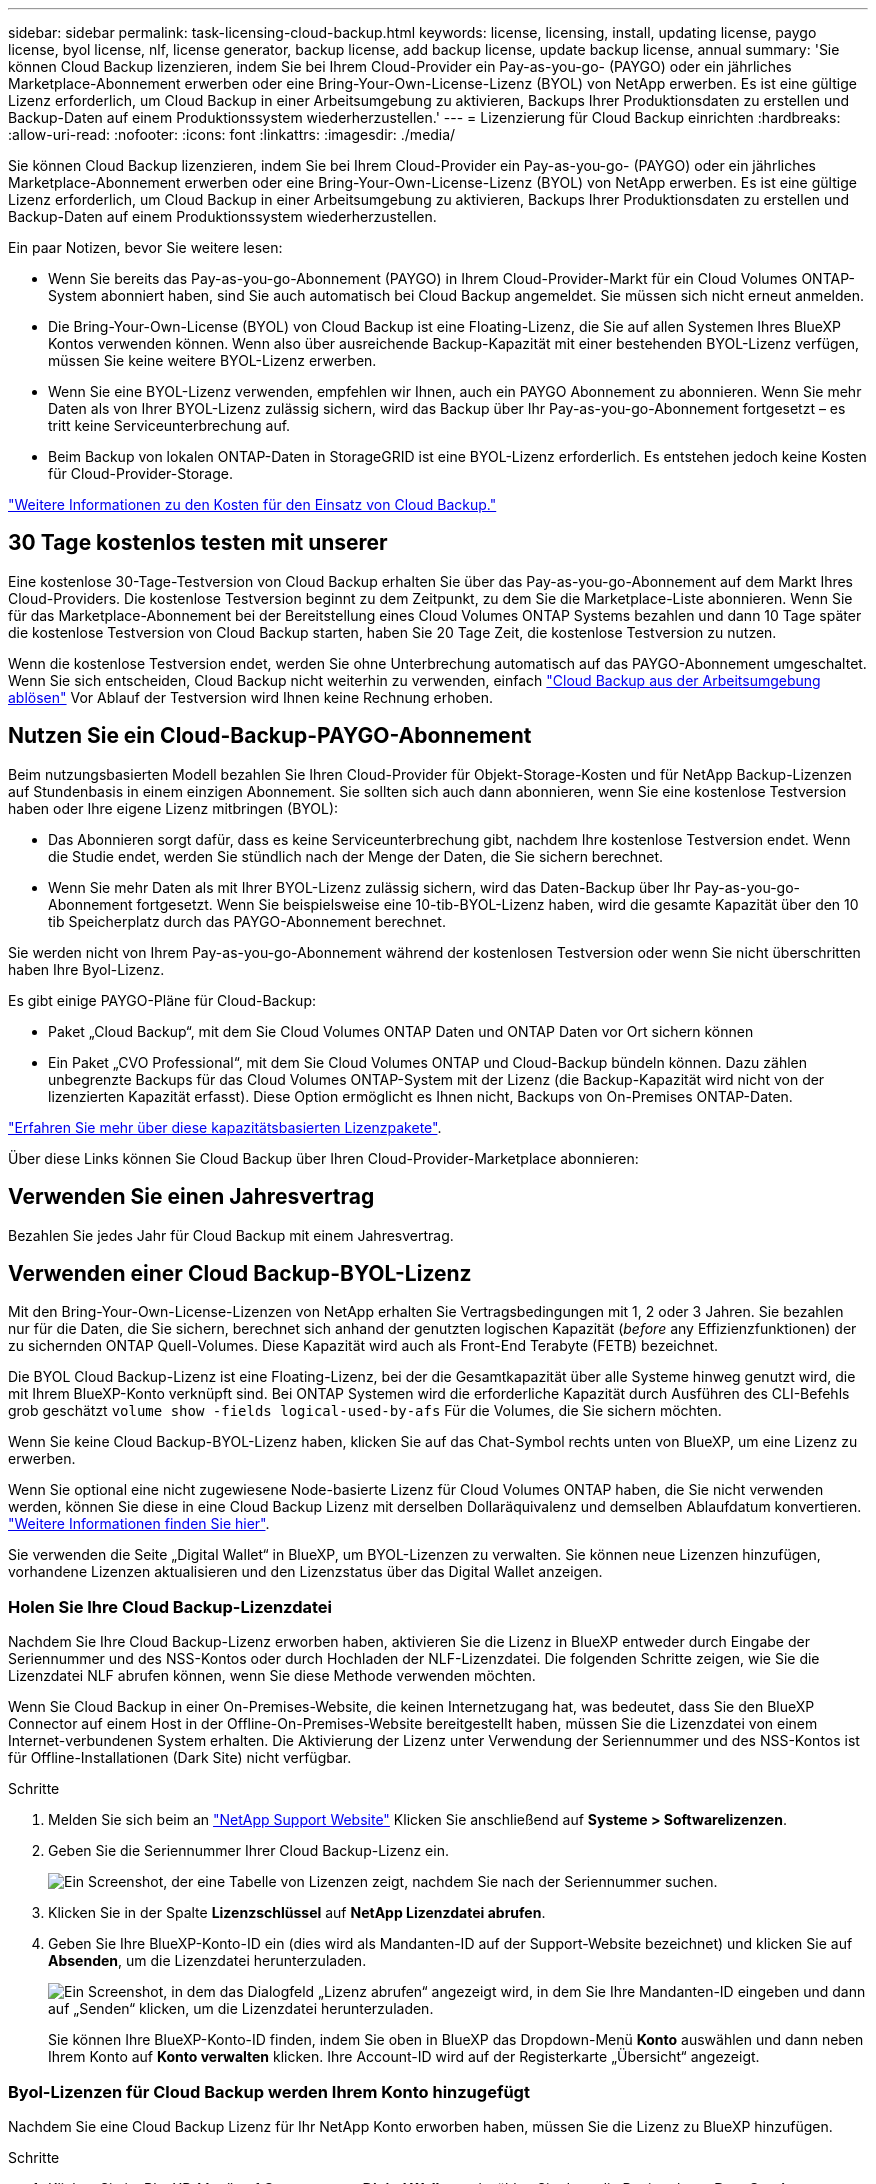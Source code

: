 ---
sidebar: sidebar 
permalink: task-licensing-cloud-backup.html 
keywords: license, licensing, install, updating license, paygo license, byol license, nlf, license generator, backup license, add backup license, update backup license, annual 
summary: 'Sie können Cloud Backup lizenzieren, indem Sie bei Ihrem Cloud-Provider ein Pay-as-you-go- (PAYGO) oder ein jährliches Marketplace-Abonnement erwerben oder eine Bring-Your-Own-License-Lizenz (BYOL) von NetApp erwerben. Es ist eine gültige Lizenz erforderlich, um Cloud Backup in einer Arbeitsumgebung zu aktivieren, Backups Ihrer Produktionsdaten zu erstellen und Backup-Daten auf einem Produktionssystem wiederherzustellen.' 
---
= Lizenzierung für Cloud Backup einrichten
:hardbreaks:
:allow-uri-read: 
:nofooter: 
:icons: font
:linkattrs: 
:imagesdir: ./media/


[role="lead"]
Sie können Cloud Backup lizenzieren, indem Sie bei Ihrem Cloud-Provider ein Pay-as-you-go- (PAYGO) oder ein jährliches Marketplace-Abonnement erwerben oder eine Bring-Your-Own-License-Lizenz (BYOL) von NetApp erwerben. Es ist eine gültige Lizenz erforderlich, um Cloud Backup in einer Arbeitsumgebung zu aktivieren, Backups Ihrer Produktionsdaten zu erstellen und Backup-Daten auf einem Produktionssystem wiederherzustellen.

Ein paar Notizen, bevor Sie weitere lesen:

* Wenn Sie bereits das Pay-as-you-go-Abonnement (PAYGO) in Ihrem Cloud-Provider-Markt für ein Cloud Volumes ONTAP-System abonniert haben, sind Sie auch automatisch bei Cloud Backup angemeldet. Sie müssen sich nicht erneut anmelden.
* Die Bring-Your-Own-License (BYOL) von Cloud Backup ist eine Floating-Lizenz, die Sie auf allen Systemen Ihres BlueXP Kontos verwenden können. Wenn also über ausreichende Backup-Kapazität mit einer bestehenden BYOL-Lizenz verfügen, müssen Sie keine weitere BYOL-Lizenz erwerben.
* Wenn Sie eine BYOL-Lizenz verwenden, empfehlen wir Ihnen, auch ein PAYGO Abonnement zu abonnieren. Wenn Sie mehr Daten als von Ihrer BYOL-Lizenz zulässig sichern, wird das Backup über Ihr Pay-as-you-go-Abonnement fortgesetzt – es tritt keine Serviceunterbrechung auf.
* Beim Backup von lokalen ONTAP-Daten in StorageGRID ist eine BYOL-Lizenz erforderlich. Es entstehen jedoch keine Kosten für Cloud-Provider-Storage.


link:concept-ontap-backup-to-cloud.html#cost["Weitere Informationen zu den Kosten für den Einsatz von Cloud Backup."]



== 30 Tage kostenlos testen mit unserer

Eine kostenlose 30-Tage-Testversion von Cloud Backup erhalten Sie über das Pay-as-you-go-Abonnement auf dem Markt Ihres Cloud-Providers. Die kostenlose Testversion beginnt zu dem Zeitpunkt, zu dem Sie die Marketplace-Liste abonnieren. Wenn Sie für das Marketplace-Abonnement bei der Bereitstellung eines Cloud Volumes ONTAP Systems bezahlen und dann 10 Tage später die kostenlose Testversion von Cloud Backup starten, haben Sie 20 Tage Zeit, die kostenlose Testversion zu nutzen.

Wenn die kostenlose Testversion endet, werden Sie ohne Unterbrechung automatisch auf das PAYGO-Abonnement umgeschaltet. Wenn Sie sich entscheiden, Cloud Backup nicht weiterhin zu verwenden, einfach link:task-manage-backups-ontap.html#unregistering-cloud-backup-for-a-working-environment["Cloud Backup aus der Arbeitsumgebung ablösen"] Vor Ablauf der Testversion wird Ihnen keine Rechnung erhoben.



== Nutzen Sie ein Cloud-Backup-PAYGO-Abonnement

Beim nutzungsbasierten Modell bezahlen Sie Ihren Cloud-Provider für Objekt-Storage-Kosten und für NetApp Backup-Lizenzen auf Stundenbasis in einem einzigen Abonnement. Sie sollten sich auch dann abonnieren, wenn Sie eine kostenlose Testversion haben oder Ihre eigene Lizenz mitbringen (BYOL):

* Das Abonnieren sorgt dafür, dass es keine Serviceunterbrechung gibt, nachdem Ihre kostenlose Testversion endet. Wenn die Studie endet, werden Sie stündlich nach der Menge der Daten, die Sie sichern berechnet.
* Wenn Sie mehr Daten als mit Ihrer BYOL-Lizenz zulässig sichern, wird das Daten-Backup über Ihr Pay-as-you-go-Abonnement fortgesetzt. Wenn Sie beispielsweise eine 10-tib-BYOL-Lizenz haben, wird die gesamte Kapazität über den 10 tib Speicherplatz durch das PAYGO-Abonnement berechnet.


Sie werden nicht von Ihrem Pay-as-you-go-Abonnement während der kostenlosen Testversion oder wenn Sie nicht überschritten haben Ihre Byol-Lizenz.

Es gibt einige PAYGO-Pläne für Cloud-Backup:

* Paket „Cloud Backup“, mit dem Sie Cloud Volumes ONTAP Daten und ONTAP Daten vor Ort sichern können
* Ein Paket „CVO Professional“, mit dem Sie Cloud Volumes ONTAP und Cloud-Backup bündeln können. Dazu zählen unbegrenzte Backups für das Cloud Volumes ONTAP-System mit der Lizenz (die Backup-Kapazität wird nicht von der lizenzierten Kapazität erfasst). Diese Option ermöglicht es Ihnen nicht, Backups von On-Premises ONTAP-Daten.


ifdef::azure[]

* Ein Paket „CVO Edge Cache“ verfügt über die gleichen Funktionen wie das Paket „CVO Professional“, unterstützt jedoch auch https://docs.netapp.com/us-en/cloud-manager-file-cache/concept-gfc.html["Globaler Datei-Cache"^]. Sie haben Anspruch auf die Bereitstellung eines globalen File Cache Edge-Systems für jeweils 3 tib bereitgestellte Kapazität auf dem Cloud Volumes ONTAP System. Diese Option ist nur über den Azure Marketplace erhältlich und es gibt keinen Möglichkeit, Backups von On-Premises ONTAP Daten zu erstellen.


endif::azure[]

https://docs.netapp.com/us-en/cloud-manager-cloud-volumes-ontap/concept-licensing.html#capacity-based-licensing["Erfahren Sie mehr über diese kapazitätsbasierten Lizenzpakete"].

Über diese Links können Sie Cloud Backup über Ihren Cloud-Provider-Marketplace abonnieren:

ifdef::aws[]

* AWS, https://aws.amazon.com/marketplace/pp/prodview-oorxakq6lq7m4?sr=0-8&ref_=beagle&applicationId=AWSMPContessa["Weitere Informationen zu Preisen finden Sie im BlueXP Marketplace Angebot"^].


endif::aws[]

ifdef::azure[]

* Azure: https://azuremarketplace.microsoft.com/en-us/marketplace/apps/netapp.cloud-manager?tab=Overview["Weitere Informationen zu Preisen finden Sie im BlueXP Marketplace Angebot"^].


endif::azure[]

ifdef::gcp[]

* GCP: https://console.cloud.google.com/marketplace/details/netapp-cloudmanager/cloud-manager?supportedpurview=project["Weitere Informationen zu Preisen finden Sie im BlueXP Marketplace Angebot"^].


endif::gcp[]



== Verwenden Sie einen Jahresvertrag

Bezahlen Sie jedes Jahr für Cloud Backup mit einem Jahresvertrag.

ifdef::aws[]

Bei Nutzung von AWS stehen zwei Jahresverträge über zur Verfügung https://aws.amazon.com/marketplace/pp/B086PDWSS8["AWS Marketplace Seite"^] Für Cloud Volumes ONTAP und On-Premises-ONTAP-Systeme. Die Systeme sind zu 1-, 2- oder 3-Jahres-Bedingungen erhältlich:

* Ein Plan für „Cloud Backup“, mit dem Sie Backups von Cloud Volumes ONTAP Daten und ONTAP Daten vor Ort erstellen können
+
Wenn Sie diese Option verwenden möchten, richten Sie Ihr Abonnement auf der Marketplace-Seite ein und dann https://docs.netapp.com/us-en/cloud-manager-setup-admin/task-adding-aws-accounts.html#associate-an-aws-subscription["Verbinden Sie das Abonnement mit Ihren AWS Zugangsdaten"^]. Beachten Sie, dass Sie auch für Ihre Cloud Volumes ONTAP-Systeme mit diesem jährlichen Vertragsabonnement bezahlen müssen, da Sie Ihren AWS-Anmeldedaten in BlueXP nur ein aktives Abonnement zuweisen können.

* Ein „CVO Professional“-Plan, mit dem Sie Cloud Volumes ONTAP und Cloud-Backup bündeln können. Dazu zählen unbegrenzte Backups für das Cloud Volumes ONTAP-System mit der Lizenz (die Backup-Kapazität wird nicht von der lizenzierten Kapazität erfasst). Diese Option ermöglicht es Ihnen nicht, Backups von On-Premises ONTAP-Daten.
+
Siehe https://docs.netapp.com/us-en/cloud-manager-cloud-volumes-ontap/concept-licensing.html["Cloud Volumes ONTAP-Lizenzthema"^] Erfahren Sie mehr über diese Lizenzoption.

+
Wenn Sie diese Option nutzen möchten, können Sie den Jahresvertrag bei der Erstellung einer Cloud Volumes ONTAP Arbeitsumgebung einrichten. BlueXP fordert Sie auf, den AWS Marketplace zu abonnieren.



endif::aws[]

ifdef::azure[]

Bei der Nutzung von Azure wenden Sie sich an Ihren NetApp Ansprechpartner, um einen Jahresvertrag zu erwerben. Der Vertrag ist als Privatangebot im Azure Marketplace erhältlich. Nachdem NetApp das private Angebot mit Ihnen geteilt hat, können Sie den Jahresplan auch während der Aktivierung von Cloud Backup im Azure Marketplace auswählen.

endif::azure[]

ifdef::gcp[]

Bei der Nutzung von GCP können Sie Ihren NetApp Vertriebsmitarbeiter kontaktieren, um einen Jahresvertrag zu erwerben. Der Vertrag ist als Privatangebot im Google Cloud Marketplace erhältlich. Nachdem NetApp das private Angebot mit Ihnen geteilt hat, können Sie den Jahresplan auch während der Cloud Backup-Aktivierung über den Google Cloud Marketplace beziehen.

endif::gcp[]



== Verwenden einer Cloud Backup-BYOL-Lizenz

Mit den Bring-Your-Own-License-Lizenzen von NetApp erhalten Sie Vertragsbedingungen mit 1, 2 oder 3 Jahren. Sie bezahlen nur für die Daten, die Sie sichern, berechnet sich anhand der genutzten logischen Kapazität (_before_ any Effizienzfunktionen) der zu sichernden ONTAP Quell-Volumes. Diese Kapazität wird auch als Front-End Terabyte (FETB) bezeichnet.

Die BYOL Cloud Backup-Lizenz ist eine Floating-Lizenz, bei der die Gesamtkapazität über alle Systeme hinweg genutzt wird, die mit Ihrem BlueXP-Konto verknüpft sind. Bei ONTAP Systemen wird die erforderliche Kapazität durch Ausführen des CLI-Befehls grob geschätzt `volume show -fields logical-used-by-afs` Für die Volumes, die Sie sichern möchten.

Wenn Sie keine Cloud Backup-BYOL-Lizenz haben, klicken Sie auf das Chat-Symbol rechts unten von BlueXP, um eine Lizenz zu erwerben.

Wenn Sie optional eine nicht zugewiesene Node-basierte Lizenz für Cloud Volumes ONTAP haben, die Sie nicht verwenden werden, können Sie diese in eine Cloud Backup Lizenz mit derselben Dollaräquivalenz und demselben Ablaufdatum konvertieren. https://docs.netapp.com/us-en/cloud-manager-cloud-volumes-ontap/task-manage-node-licenses.html#exchange-unassigned-node-based-licenses["Weitere Informationen finden Sie hier"^].

Sie verwenden die Seite „Digital Wallet“ in BlueXP, um BYOL-Lizenzen zu verwalten. Sie können neue Lizenzen hinzufügen, vorhandene Lizenzen aktualisieren und den Lizenzstatus über das Digital Wallet anzeigen.



=== Holen Sie Ihre Cloud Backup-Lizenzdatei

Nachdem Sie Ihre Cloud Backup-Lizenz erworben haben, aktivieren Sie die Lizenz in BlueXP entweder durch Eingabe der Seriennummer und des NSS-Kontos oder durch Hochladen der NLF-Lizenzdatei. Die folgenden Schritte zeigen, wie Sie die Lizenzdatei NLF abrufen können, wenn Sie diese Methode verwenden möchten.

Wenn Sie Cloud Backup in einer On-Premises-Website, die keinen Internetzugang hat, was bedeutet, dass Sie den BlueXP Connector auf einem Host in der Offline-On-Premises-Website bereitgestellt haben, müssen Sie die Lizenzdatei von einem Internet-verbundenen System erhalten. Die Aktivierung der Lizenz unter Verwendung der Seriennummer und des NSS-Kontos ist für Offline-Installationen (Dark Site) nicht verfügbar.

.Schritte
. Melden Sie sich beim an https://mysupport.netapp.com["NetApp Support Website"^] Klicken Sie anschließend auf *Systeme > Softwarelizenzen*.
. Geben Sie die Seriennummer Ihrer Cloud Backup-Lizenz ein.
+
image:screenshot_cloud_backup_license_step1.gif["Ein Screenshot, der eine Tabelle von Lizenzen zeigt, nachdem Sie nach der Seriennummer suchen."]

. Klicken Sie in der Spalte *Lizenzschlüssel* auf *NetApp Lizenzdatei abrufen*.
. Geben Sie Ihre BlueXP-Konto-ID ein (dies wird als Mandanten-ID auf der Support-Website bezeichnet) und klicken Sie auf *Absenden*, um die Lizenzdatei herunterzuladen.
+
image:screenshot_cloud_backup_license_step2.gif["Ein Screenshot, in dem das Dialogfeld „Lizenz abrufen“ angezeigt wird, in dem Sie Ihre Mandanten-ID eingeben und dann auf „Senden“ klicken, um die Lizenzdatei herunterzuladen."]

+
Sie können Ihre BlueXP-Konto-ID finden, indem Sie oben in BlueXP das Dropdown-Menü *Konto* auswählen und dann neben Ihrem Konto auf *Konto verwalten* klicken. Ihre Account-ID wird auf der Registerkarte „Übersicht“ angezeigt.





=== Byol-Lizenzen für Cloud Backup werden Ihrem Konto hinzugefügt

Nachdem Sie eine Cloud Backup Lizenz für Ihr NetApp Konto erworben haben, müssen Sie die Lizenz zu BlueXP hinzufügen.

.Schritte
. Klicken Sie im BlueXP-Menü auf *Governance > Digital Wallet* und wählen Sie dann die Registerkarte *Data Services Licenses* aus.
. Klicken Sie Auf *Lizenz Hinzufügen*.
. Geben Sie im Dialogfeld „_Lizenz hinzufügen_“ die Lizenzinformationen ein, und klicken Sie auf *Lizenz hinzufügen*:
+
** Wenn Sie über die Seriennummer der Sicherungslizenz verfügen und Ihr NSS-Konto kennen, wählen Sie die Option *Seriennummer eingeben* aus, und geben Sie diese Informationen ein.
+
Wenn Ihr NetApp Support Site Konto nicht in der Dropdown-Liste verfügbar ist, https://docs.netapp.com/us-en/cloud-manager-setup-admin/task-adding-nss-accounts.html["Fügen Sie das NSS-Konto zu BlueXP hinzu"^].

** Wenn Sie über die Sicherungslizenz verfügen (erforderlich, wenn Sie sie in einem dunklen Standort installieren), wählen Sie die Option *Lizenzdatei hochladen* aus und befolgen Sie die Anweisungen, um die Datei anzuhängen.
+
image:screenshot_services_license_add2.png["Ein Screenshot, der die Seite zeigt, auf der die BYOL-Lizenz von Cloud Backup hinzugefügt werden soll."]





.Ergebnis
BlueXP fügt die Lizenz hinzu, damit Cloud Backup aktiv ist.



=== Byol-Lizenz für Cloud Backup aktualisieren

Wenn sich Ihre Lizenzlaufzeit dem Ablaufdatum nähert oder Ihre lizenzierte Kapazität die Grenze erreicht, werden Sie in der Backup-Benutzeroberfläche benachrichtigt. Dieser Status wird auch auf der Seite Digital Wallet und in angezeigt https://docs.netapp.com/us-en/cloud-manager-setup-admin/task-monitor-cm-operations.html#monitoring-operations-status-using-the-notification-center["Benachrichtigungen"].

image:screenshot_services_license_expire.png["Ein Screenshot mit einer auslaufenden Lizenz auf der Seite „Digital Wallet“."]

Sie können Ihre Cloud Backup-Lizenz vor Ablauf des Zeitraums aktualisieren, damit Ihre Daten nicht durch Backup und Restore gesichert werden können.

.Schritte
. Klicken Sie rechts unten auf das Chat-Symbol von BlueXP, oder wenden Sie sich an den Support, um eine Verlängerung Ihres Termins oder zusätzliche Kapazität Ihrer Cloud Backup-Lizenz für die jeweilige Seriennummer anzufordern.
+
Nach der Zahlung für die Lizenz und der Registrierung auf der NetApp Support-Website aktualisiert BlueXP automatisch die Lizenz im Digital Wallet. Auf der Seite „Data Services Licenses“ wird die Änderung in 5 bis 10 Minuten dargestellt.

. Wenn BlueXP die Lizenz nicht automatisch aktualisieren kann (zum Beispiel, wenn sie auf einer dunklen Seite installiert wird), müssen Sie die Lizenzdatei manuell hochladen.
+
.. Das können Sie <<Holen Sie Ihre Cloud Backup-Lizenzdatei,Beziehen Sie die Lizenzdatei über die NetApp Support-Website>>.
.. Klicken Sie auf der Registerkarte Digital Wallet Page _Data Services Licenses_ auf image:screenshot_horizontal_more_button.gif["Weitere Symbole"] Klicken Sie für die Serviceseriennummer, die Sie aktualisieren, auf *Lizenz aktualisieren*.
+
image:screenshot_services_license_update1.png["Ein Screenshot, in dem Sie die Schaltfläche Lizenz aktualisieren für einen bestimmten Service auswählen."]

.. Laden Sie auf der Seite _Update License_ die Lizenzdatei hoch und klicken Sie auf *Update License*.




.Ergebnis
BlueXP aktualisiert die Lizenz, sodass Cloud Backup weiterhin aktiv ist.



=== Überlegungen zu BYOL-Lizenzen

Bei Verwendung einer Cloud Backup-BYOL-Lizenz zeigt BlueXP eine Warnung in der Benutzeroberfläche an, wenn sich die Größe aller Daten, die Sie sichern, dem Kapazitätslimit nähert oder dem Ablaufdatum der Lizenz nähert. Sie erhalten folgende Warnungen:

* Wenn Backups 80 % der lizenzierten Kapazität erreicht haben, und noch einmal, wenn Sie die Obergrenze erreicht haben
* 30 Tage, bevor eine Lizenz abläuft, und wieder, wenn die Lizenz abläuft


Verwenden Sie das Chat-Symbol rechts unten in der BlueXP-Schnittstelle, um Ihre Lizenz zu verlängern, wenn diese Warnungen angezeigt werden.

Zwei Dinge können passieren, wenn Ihre Byol-Lizenz abläuft:

* Wenn das Konto, das Sie nutzen, über ein Marketplace-Konto verfügt, läuft der Backup-Service weiter, wird jedoch in ein PAYGO Lizenzmodell verschoben. Die Kapazität Ihrer Backups wird Ihnen in Rechnung gestellt.
* Wenn das Konto, das Sie verwenden, kein Marketplace-Konto hat, läuft der Backup-Service weiter, aber Sie werden weiterhin die Warnungen sehen.


Sobald Sie Ihr BYOL-Abonnement verlängert haben, aktualisiert BlueXP die Lizenz automatisch. Wenn BlueXP nicht über die sichere Internetverbindung auf die Lizenzdatei zugreifen kann (z. B. bei Installation in einer dunklen Site), können Sie die Datei selbst beziehen und sie manuell auf BlueXP hochladen. Anweisungen hierzu finden Sie unter link:task-licensing-cloud-backup.html#update-a-cloud-backup-byol-license["So aktualisieren Sie eine Cloud Backup-Lizenz"].

Systeme, die auf eine PAYGO-Lizenz verschoben wurden, werden automatisch an die BYOL-Lizenz zurückgegeben. Bei Systemen, die ohne Lizenz ausgeführt wurden, werden die Warnungen nicht mehr angezeigt.

